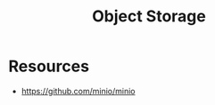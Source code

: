 :PROPERTIES:
:ID:       d9471034-ec60-4de1-9c0d-05a2c10e9689
:END:
#+title: Object Storage

* Resources
+ https://github.com/minio/minio
